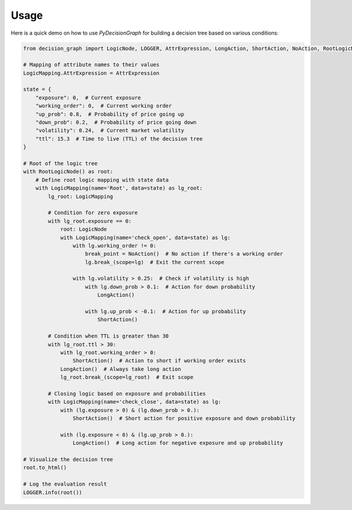 Usage
=====

Here is a quick demo on how to use `PyDecisionGraph` for building a decision tree based on various conditions:

.. code-block:: python

   from decision_graph import LogicNode, LOGGER, AttrExpression, LongAction, ShortAction, NoAction, RootLogicNode, LogicMapping

   # Mapping of attribute names to their values
   LogicMapping.AttrExpression = AttrExpression

   state = {
       "exposure": 0,  # Current exposure
       "working_order": 0,  # Current working order
       "up_prob": 0.8,  # Probability of price going up
       "down_prob": 0.2,  # Probability of price going down
       "volatility": 0.24,  # Current market volatility
       "ttl": 15.3  # Time to live (TTL) of the decision tree
   }

   # Root of the logic tree
   with RootLogicNode() as root:
       # Define root logic mapping with state data
       with LogicMapping(name='Root', data=state) as lg_root:
           lg_root: LogicMapping

           # Condition for zero exposure
           with lg_root.exposure == 0:
               root: LogicNode
               with LogicMapping(name='check_open', data=state) as lg:
                   with lg.working_order != 0:
                       break_point = NoAction()  # No action if there's a working order
                       lg.break_(scope=lg)  # Exit the current scope

                   with lg.volatility > 0.25:  # Check if volatility is high
                       with lg.down_prob > 0.1:  # Action for down probability
                           LongAction()

                       with lg.up_prob < -0.1:  # Action for up probability
                           ShortAction()

           # Condition when TTL is greater than 30
           with lg_root.ttl > 30:
               with lg_root.working_order > 0:
                   ShortAction()  # Action to short if working order exists
               LongAction()  # Always take long action
               lg_root.break_(scope=lg_root)  # Exit scope

           # Closing logic based on exposure and probabilities
           with LogicMapping(name='check_close', data=state) as lg:
               with (lg.exposure > 0) & (lg.down_prob > 0.):
                   ShortAction()  # Short action for positive exposure and down probability

               with (lg.exposure < 0) & (lg.up_prob > 0.):
                   LongAction()  # Long action for negative exposure and up probability

   # Visualize the decision tree
   root.to_html()

   # Log the evaluation result
   LOGGER.info(root())